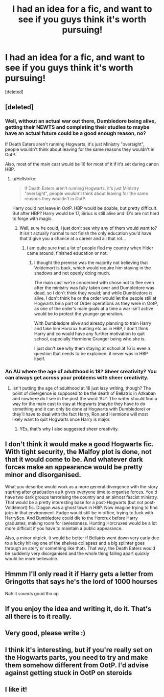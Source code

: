 #+TITLE: I had an idea for a fic, and want to see if you guys think it's worth pursuing!

* I had an idea for a fic, and want to see if you guys think it's worth pursuing!
:PROPERTIES:
:Score: 24
:DateUnix: 1589530935.0
:DateShort: 2020-May-15
:FlairText: Discussion
:END:
[deleted]


** [deleted]
:PROPERTIES:
:Score: 13
:DateUnix: 1589533594.0
:DateShort: 2020-May-15
:END:

*** Well, without an actual war out there, Dumbledore being alive, getting their NEWTS and completing their studies to maybe have an actual future could be a good enough reason, no?

If Death Eaters aren't running Hogwarts, it's just Ministry "oversight", people wouldn't think about leaving for the same reasons they wouldn't in OotP.

Also, most of the main cast would be 16 for most of it if it's set during canon HBP.
:PROPERTIES:
:Author: A2i9
:Score: 3
:DateUnix: 1589555050.0
:DateShort: 2020-May-15
:END:

**** u/Hellstrike:
#+begin_quote
  If Death Eaters aren't running Hogwarts, it's just Ministry "oversight", people wouldn't think about leaving for the same reasons they wouldn't in OotP.
#+end_quote

Harry could not leave in OotP. HBP would be doable, but pretty difficult. But after HBP? Harry would be 17, Sirius is still alive and ID's are not hard to forge with magic.
:PROPERTIES:
:Author: Hellstrike
:Score: 2
:DateUnix: 1589560487.0
:DateShort: 2020-May-15
:END:

***** Well, sure he could, I just don't see why any of them would want to? It isn't actually normal to not finish the only education you'd have that'd give you a chance at a career and all that rot...
:PROPERTIES:
:Author: A2i9
:Score: 1
:DateUnix: 1589562700.0
:DateShort: 2020-May-15
:END:

****** I am quite sure that a lot of people fled my country when Hitler came around, finished education or not.
:PROPERTIES:
:Author: Hellstrike
:Score: 0
:DateUnix: 1589562810.0
:DateShort: 2020-May-15
:END:

******* I thought the premise was the majority not believing that Voldemort is back, which would require him staying in the shadows and not openly doing much.

The main cast we're concerned with chose not to flee even after the ministry was fully taken over and Dumbledore was dead, so I don't think they would; and while Dumbledore is alive, I don't think he or the order would let the people still at Hogwarts be a part of Order operations as they were in OotP, as one of the order's main goals at a time a war isn't active would be to protect the younger generation.

With Dumbledore alive and already planning to train Harry and take him Horcrux hunting etc as in HBP, I don't think Harry and co would have any further motivation to quit school, especially Hermione Granger being who she is.

I just don't see why them staying at school at 16 is even a question that needs to be explained, it never was in HBP itself.
:PROPERTIES:
:Author: A2i9
:Score: 2
:DateUnix: 1589564605.0
:DateShort: 2020-May-15
:END:


*** An AU where the age of adulthood is 18? Sheer creativity? You can always get across your problems with sheer creativity.
:PROPERTIES:
:Author: -Umbrella
:Score: 1
:DateUnix: 1589548794.0
:DateShort: 2020-May-15
:END:

**** Isn't putting the age of adulthood at 18 just lazy writing, though? The point of divergence is supposed to be the death of Bellatrix in Azkaban and nowhere do I see in the post the word 'AU'. The writer should find a way for the main cast to stay at Hogwarts (maybe they have to do something and it can only be done at Hogwarts with Dumbledore) or they'll have to deal with the fact Harry, Ron and Hermione will most likely want to quit Hogwarts once Harry is major.
:PROPERTIES:
:Author: SnobbishWizard
:Score: 6
:DateUnix: 1589554197.0
:DateShort: 2020-May-15
:END:

***** YEs, that's why I also suggested sheer creativity.
:PROPERTIES:
:Author: -Umbrella
:Score: 1
:DateUnix: 1589585746.0
:DateShort: 2020-May-16
:END:


** I don't think it would make a good Hogwarts fic. With tight security, the Malfoy plot is done, not that it would come to be. And whatever dark forces make an appearance would be pretty minor and disorganised.

What you describe would work as a more general divergence with the story starting after graduation as it gives everyone time to organise forces. You'd have two dark groups terrorising the country and an almost fascist ministry. That would be a pretty interesting base for a post-Hogwarts (but not post-Voldemort) fic. Diagon was a ghost town in HBP. Now imagine trying to find jobs in that environment. Fudge would still be in office, trying to fuck with Harry&co. And Dumbledore could die to the Horcrux before Harry graduates, making room for lawlessness. Hunting Horcruxes would be a lot more difficult if you have to maintain a public appearance.

Also, a minor nitpick. It would be better if Bellatrix went down very early due to a lucky hit (eg one of the shelves collapses and a big splinter goes through an atery or something like that). That way, the Death Eaters would be suddenly very disorganised and the whole thing falling apart quickly would be more believable.
:PROPERTIES:
:Author: Hellstrike
:Score: 5
:DateUnix: 1589560861.0
:DateShort: 2020-May-15
:END:


** Hmmm I'll only read it if Harry gets a letter from Gringotts that says he's the lord of 1000 hourses

Nah it sounds good tho op
:PROPERTIES:
:Author: your-english-cousin
:Score: 3
:DateUnix: 1589544433.0
:DateShort: 2020-May-15
:END:


** If you enjoy the idea and writing it, do it. That's all there is to it really.
:PROPERTIES:
:Author: WizardlyPhoenix
:Score: 2
:DateUnix: 1589538459.0
:DateShort: 2020-May-15
:END:


** Very good, please write :)
:PROPERTIES:
:Author: MrNacho410
:Score: 1
:DateUnix: 1589533620.0
:DateShort: 2020-May-15
:END:


** I think it's interesting, but if you're really set on the Hogwarts parts, you need to try and make them somehow different from OotP. I'd advise against getting stuck in OotP on steroids
:PROPERTIES:
:Author: Tsorovar
:Score: 1
:DateUnix: 1589563614.0
:DateShort: 2020-May-15
:END:


** I like it!
:PROPERTIES:
:Author: CinnamonGhoulRL
:Score: 1
:DateUnix: 1589580235.0
:DateShort: 2020-May-16
:END:
